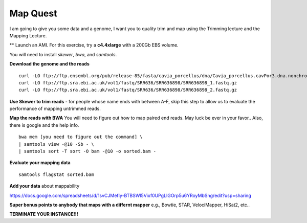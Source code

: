 ================================================
Map Quest
================================================

I am going to give you some data and a genome, I want you to quality trim and map using the Trimming lecture and the Mapping Lecture.

** Launch an AMI. For this exercise, try a **c4.4xlarge** with a 200Gb EBS volume.


You will need to install `skewer`, `bwa`, and `samtools`.

**Download the genome and the reads**

::

    curl -LO ftp://ftp.ensembl.org/pub/release-85/fasta/cavia_porcellus/dna/Cavia_porcellus.cavPor3.dna.nonchromosomal.fa.gz
    curl -LO ftp://ftp.sra.ebi.ac.uk/vol1/fastq/SRR636/SRR636898/SRR636898_1.fastq.gz
    curl -LO ftp://ftp.sra.ebi.ac.uk/vol1/fastq/SRR636/SRR636898/SRR636898_2.fastq.gz


**Use Skewer to trim reads** - for people whose name ends with between A-F, skip this step to allow us to evaluate the performance of mapping untrimmed reads.

**Map the reads with BWA** You will need to figure out how to map paired end reads. May luck be ever in your favor.. Also, there is google and the help info.

::

    bwa mem [you need to figure out the command] \
    | samtools view -@10 -Sb - \
    | samtools sort -T sort -O bam -@10 -o sorted.bam -


**Evaluate your mapping data**

::

    samtools flagstat sorted.bam

**Add your data** about mappability

https://docs.google.com/spreadsheets/d/1svCJMefIy-BTBSWl5Vixf0UPgLIGOrp5u6YRoyMbSng/edit?usp=sharing


**Super bonus points to anybody that maps with a differnt mapper** e.g., Bowtie, STAR, VelociMapper, HiSat2, etc..

**TERMINATE YOUR INSTANCE!!!**
